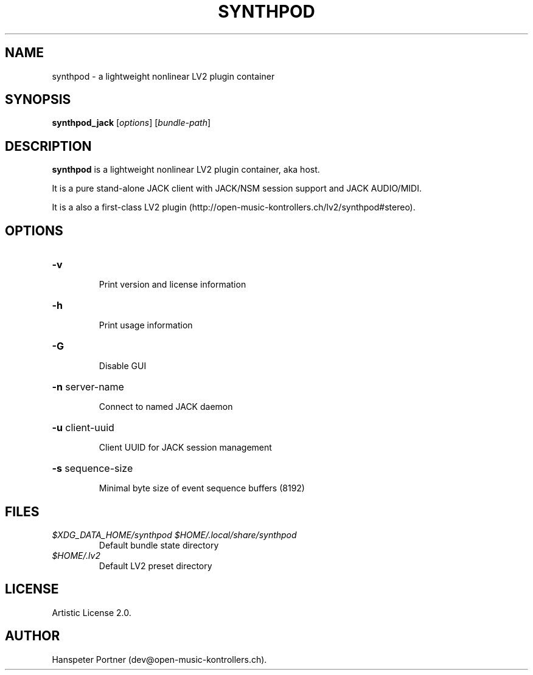 .TH SYNTHPOD "1" "September 12, 2015"

.SH NAME
synthpod \- a lightweight nonlinear LV2 plugin container

.SH SYNOPSIS
.B synthpod_jack
[\fIoptions\fR] [\fIbundle-path\fR]

.SH DESCRIPTION
\fBsynthpod\fP is a lightweight nonlinear LV2 plugin container, aka host.
.PP
It is a pure stand-alone JACK client with JACK/NSM session support and JACK AUDIO/MIDI.
.PP
It is a also a first-class LV2 plugin (http://open-music-kontrollers.ch/lv2/synthpod#stereo).

.SH OPTIONS
.HP
\fB\-v\fR
.IP
Print version and license information

.HP
\fB\-h\fR
.IP
Print usage information

.HP
\fB\-G\fR
.IP
Disable GUI

.HP
\fB\-n\fR server-name
.IP
Connect to named JACK daemon

.HP
\fB\-u\fR client-uuid
.IP
Client UUID for JACK session management

.HP
\fB\-s\fR sequence-size
.IP
Minimal byte size of event sequence buffers (8192)

.SH FILES
.TP
.I $XDG_DATA_HOME/synthpod $HOME/.local/share/synthpod
Default bundle state directory
.TP
.I $HOME/.lv2
Default LV2 preset directory

.SH LICENSE
Artistic License 2.0.

.SH AUTHOR
Hanspeter Portner (dev@open-music-kontrollers.ch).
